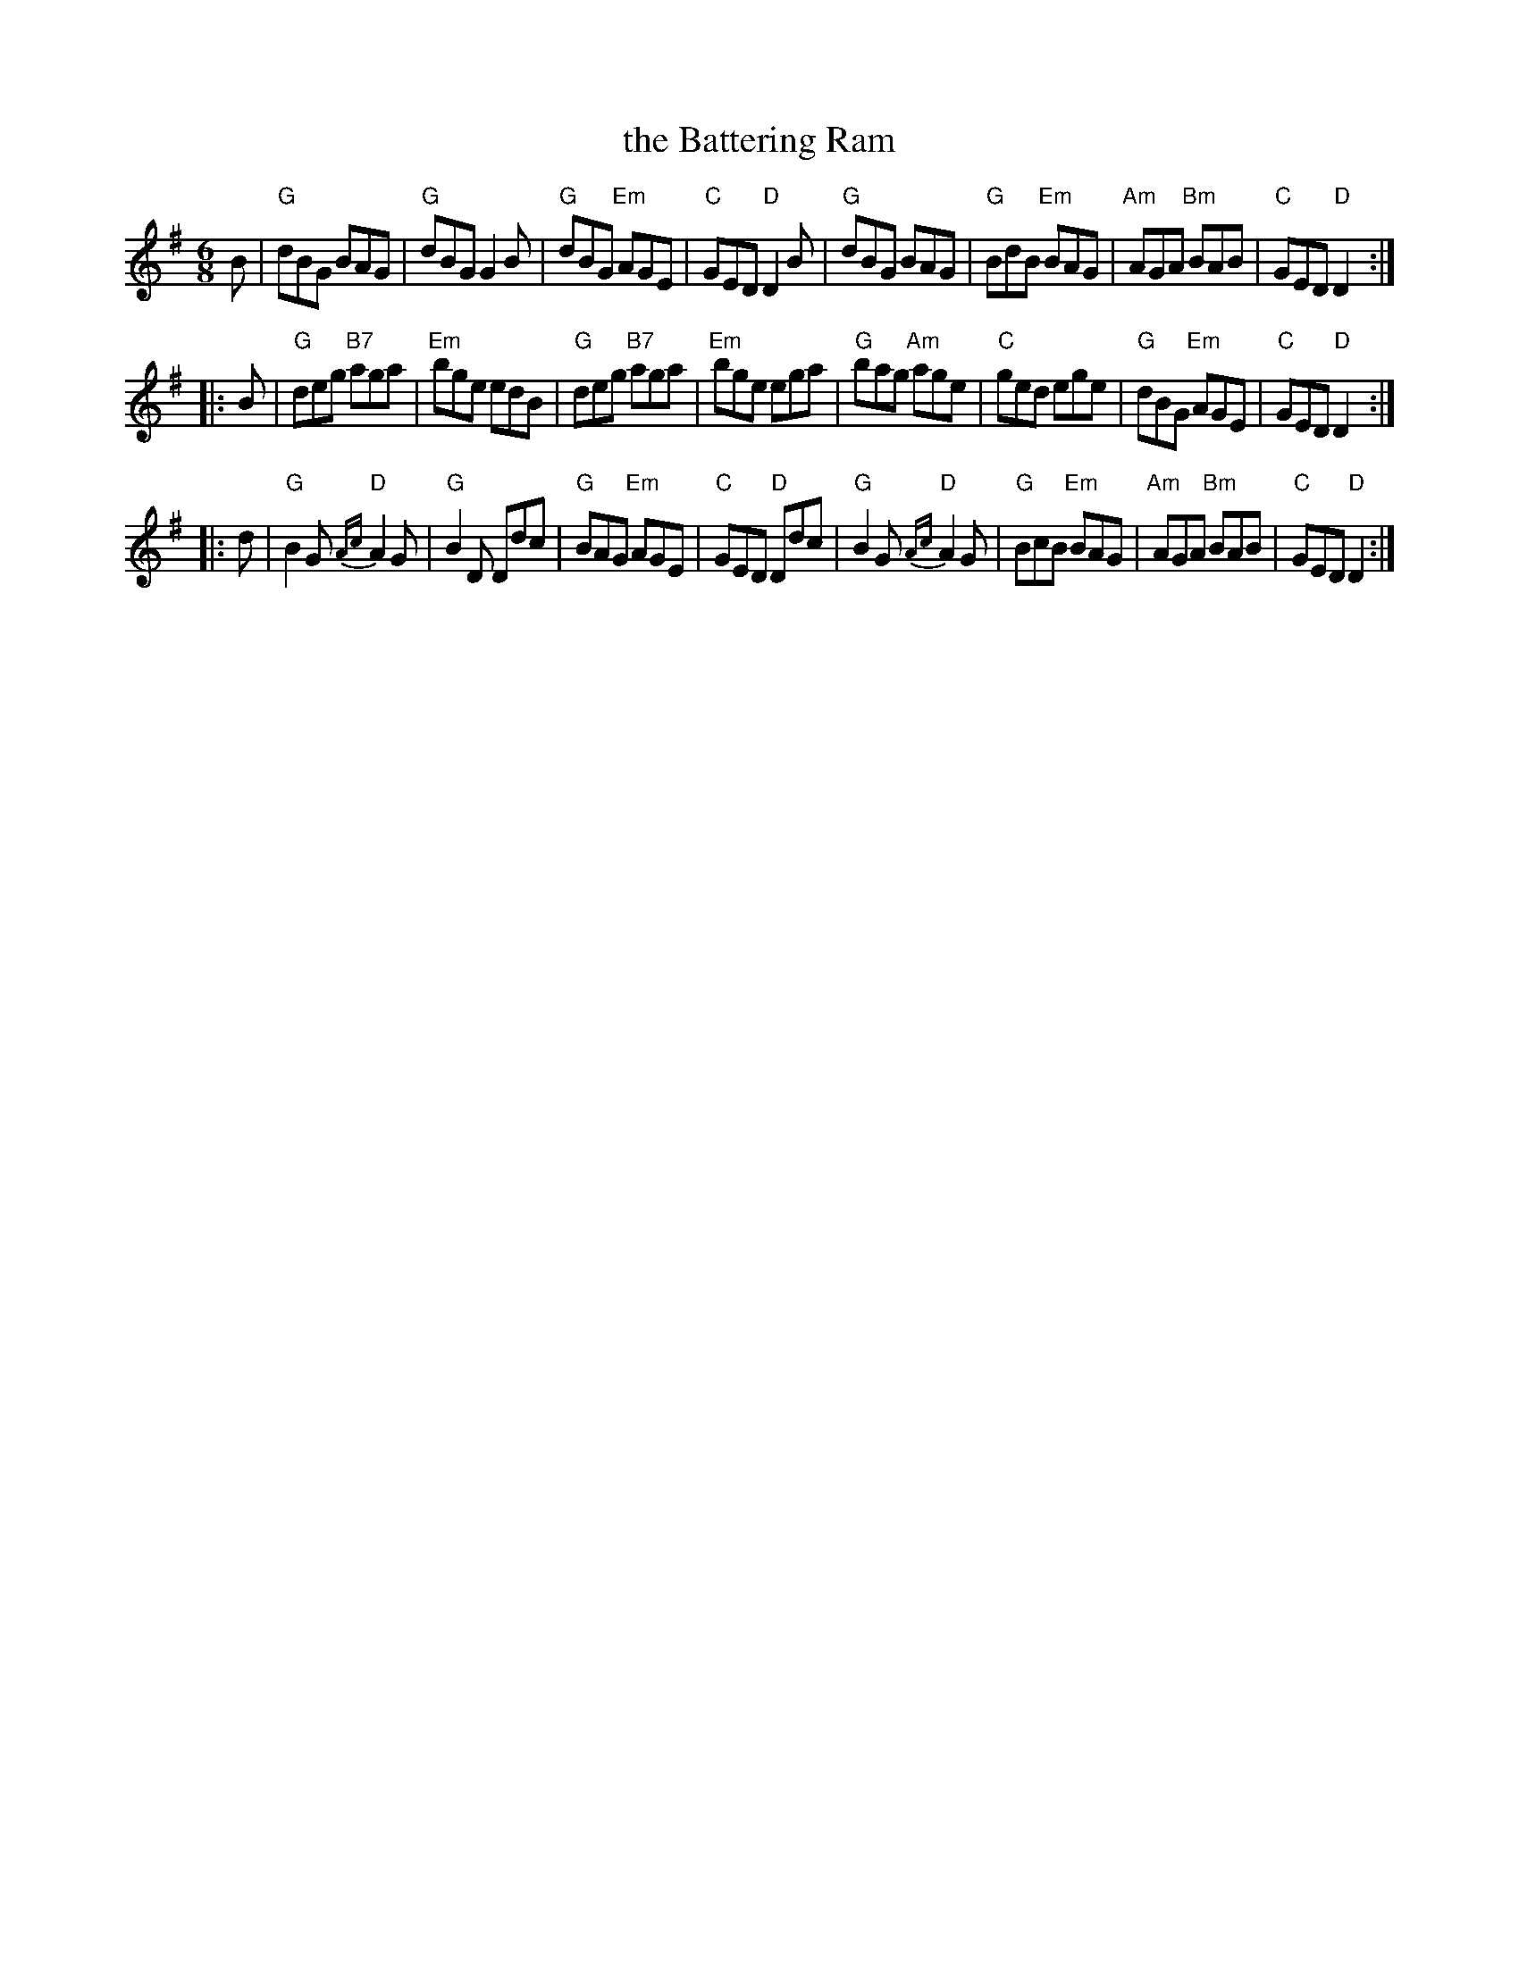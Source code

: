 X: 95
T: the Battering Ram
R: jig
Z: 2012 John Chambers <jc:trillian.mit.edu>
B: "100 Essential Irish Session Tunes" 1995 Dave Mallinson, ed.
M: 6/8
L: 1/8
K: G
B |\
"G"dBG BAG | "G"dBG G2B | "G"dBG "Em"AGE | "C"GED "D"D2B |\
"G"dBG BAG | "G"BdB "Em"BAG | "Am"AGA "Bm"BAB | "C"GED "D"D2 :|
|: B |\
"G"deg "B7"aga | "Em"bge edB | "G"deg "B7"aga | "Em"bge ega |\
"G"bag "Am"age | "C"ged ege | "G"dBG "Em"AGE | "C"GED "D"D2 :|
|: d |\
"G"B2G {Ac}"D"A2G | "G"B2D Ddc | "G"BAG "Em"AGE | "C"GED "D"Ddc | \
"G"B2G {Ac}"D"A2G | "G"BcB "Em"BAG | "Am"AGA "Bm"BAB | "C"GED "D"D2 :|
